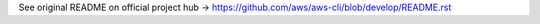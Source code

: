 See original README on official project hub -> https://github.com/aws/aws-cli/blob/develop/README.rst
